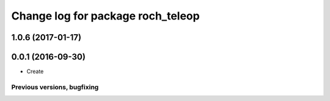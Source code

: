 ^^^^^^^^^^^^^^^^^^^^^^^^^^^^^^^^^^^^^^
Change log for package roch_teleop
^^^^^^^^^^^^^^^^^^^^^^^^^^^^^^^^^^^^^^
1.0.6 (2017-01-17)
------------------

0.0.1 (2016-09-30)
------------------
* Create

Previous versions, bugfixing
============================

